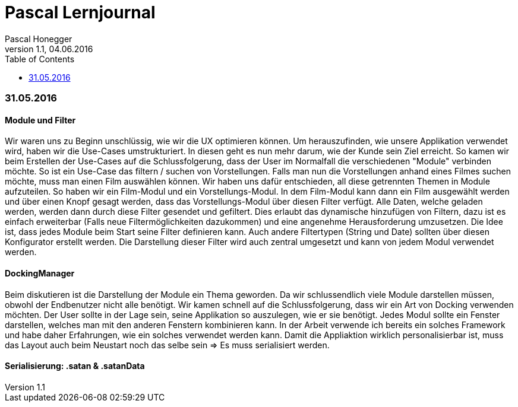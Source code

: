 Pascal Lernjournal
==================
Pascal Honegger
Version 1.1, 04.06.2016
:toc:

=== 31.05.2016
==== Module und Filter
Wir waren uns zu Beginn unschlüssig, wie wir die UX optimieren können. Um herauszufinden, wie unsere Applikation verwendet wird, haben wir die Use-Cases umstrukturiert. In diesen geht es nun mehr darum, wie der Kunde sein Ziel erreicht. So kamen wir beim Erstellen der Use-Cases auf die Schlussfolgerung, dass der User im Normalfall die verschiedenen "Module" verbinden möchte. So ist ein Use-Case das filtern / suchen von Vorstellungen. Falls man nun die Vorstellungen anhand eines Filmes suchen möchte, muss man einen Film auswählen können. Wir haben uns dafür entschieden, all diese getrennten Themen in Module aufzuteilen. So haben wir ein Film-Modul und ein Vorstellungs-Modul. In dem Film-Modul kann dann ein Film ausgewählt werden und über einen Knopf gesagt werden, dass das Vorstellungs-Modul über diesen Filter verfügt. Alle Daten, welche geladen werden, werden dann durch diese Filter gesendet und gefiltert. Dies erlaubt das dynamische hinzufügen von Filtern, dazu ist es einfach erweiterbar (Falls neue Filtermöglichkeiten dazukommen) und eine angenehme Herausforderung umzusetzen.
Die Idee ist, dass jedes Module beim Start seine Filter definieren kann. Auch andere Filtertypen (String und Date) sollten über diesen Konfigurator erstellt werden. Die Darstellung dieser Filter wird auch zentral umgesetzt und kann von jedem Modul verwendet werden.

==== DockingManager
Beim diskutieren ist die Darstellung der Module ein Thema geworden. Da wir schlussendlich viele Module darstellen müssen, obwohl der Endbenutzer nicht alle benötigt. Wir kamen schnell auf die Schlussfolgerung, dass wir ein Art von Docking verwenden möchten. Der User sollte in der Lage sein, seine Applikation so auszulegen, wie er sie benötigt. Jedes Modul sollte ein Fenster darstellen, welches man mit den anderen Fenstern kombinieren kann.
In der Arbeit verwende ich bereits ein solches Framework und habe daher Erfahrungen, wie ein solches verwendet werden kann. Damit die Appliaktion wirklich personalisierbar ist, muss das Layout auch beim Neustart noch das selbe sein => Es muss serialisiert werden.

==== Serialisierung: .satan & .satanData
